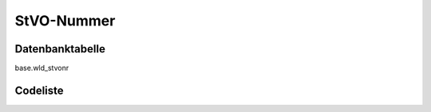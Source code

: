 .. index:: Straßenverkehrsordnung, StVO, StVO-Nummer

StVO-Nummer
===========

.. _stvonr_datenbanktabelle:

Datenbanktabelle
----------------

base.wld_stvonr

.. _stvonr_codeliste:

Codeliste
---------

.. sqltable::
   :class: codeliste

   SELECT
    kurztext AS "Kurztext",
    langtext AS "Langtext"
     FROM base.wld_stvonr
      WHERE id != '00000000-0000-0000-0000-000000000000'
      AND gueltig_bis = '2100-01-01 02:00:00+01'::timestamp with time zone